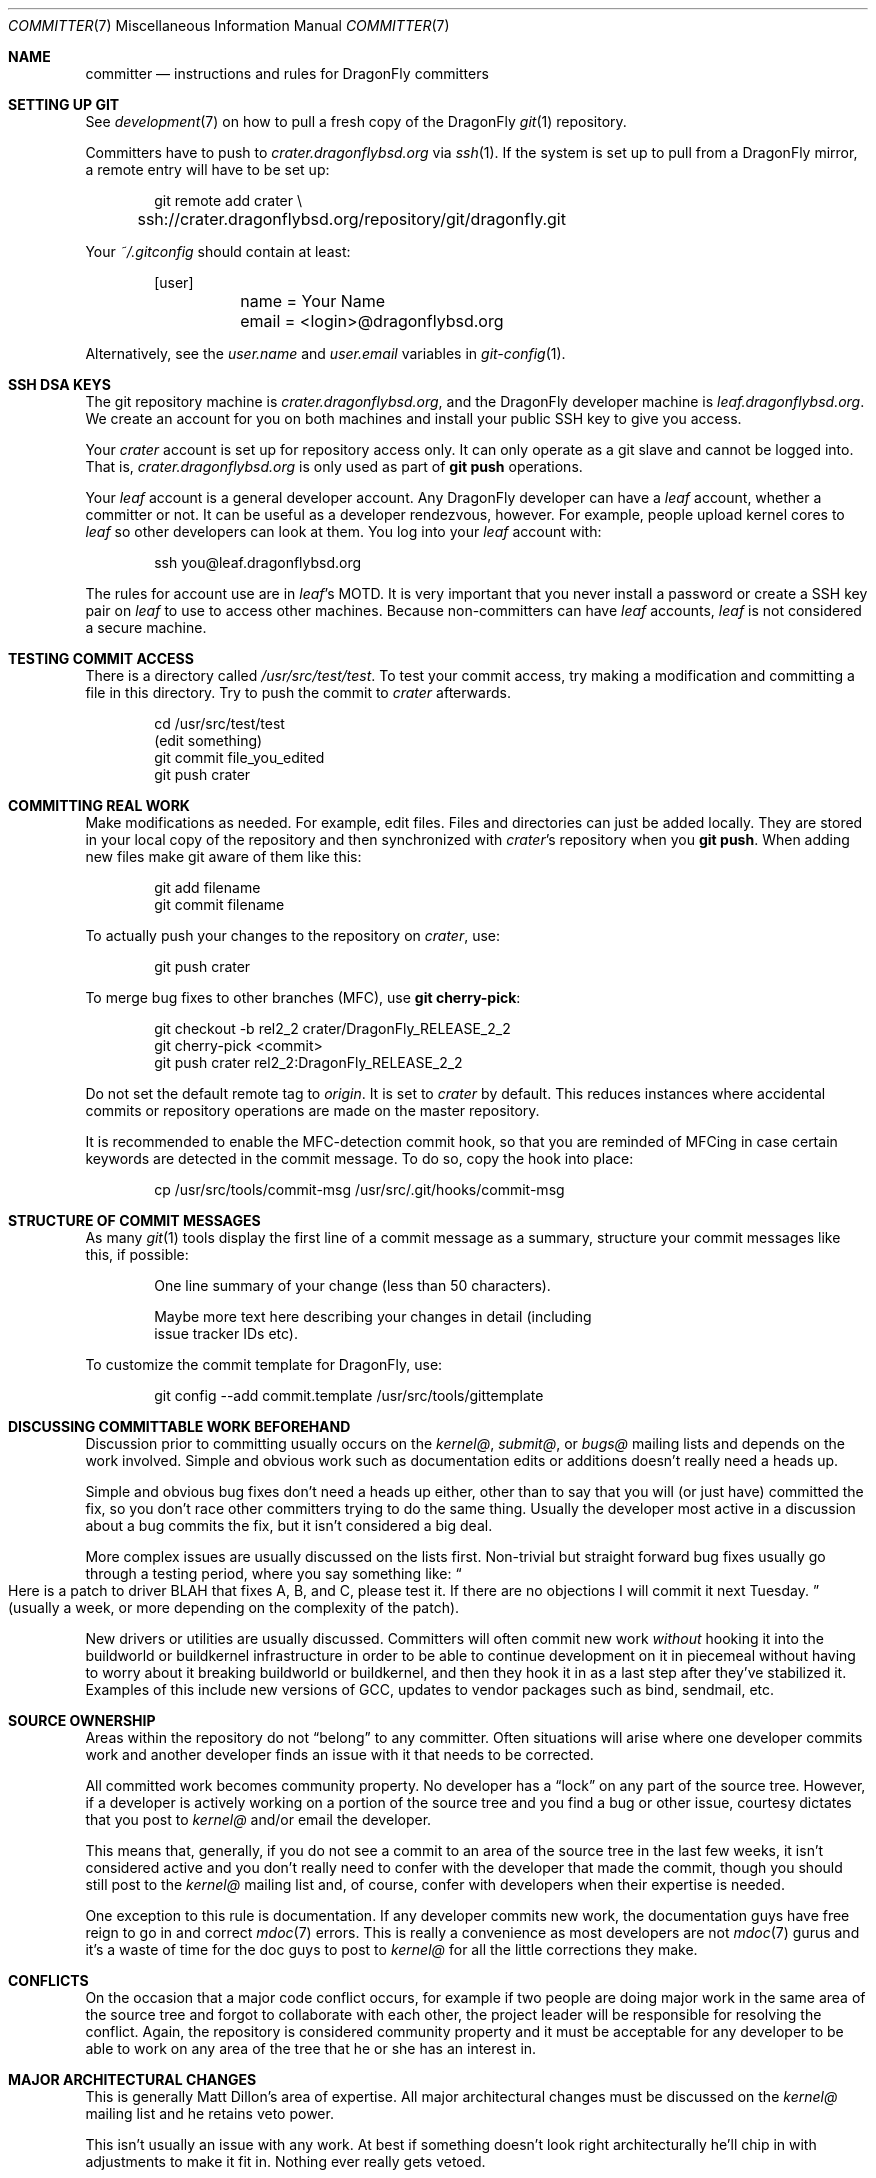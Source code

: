 .\" Copyright (c) 2003,2004 The DragonFly Project.  All rights reserved.
.\" 
.\" This code is derived from software contributed to The DragonFly Project
.\" by Matthew Dillon <dillon@backplane.com>
.\" 
.\" Redistribution and use in source and binary forms, with or without
.\" modification, are permitted provided that the following conditions
.\" are met:
.\" 
.\" 1. Redistributions of source code must retain the above copyright
.\"    notice, this list of conditions and the following disclaimer.
.\" 2. Redistributions in binary form must reproduce the above copyright
.\"    notice, this list of conditions and the following disclaimer in
.\"    the documentation and/or other materials provided with the
.\"    distribution.
.\" 3. Neither the name of The DragonFly Project nor the names of its
.\"    contributors may be used to endorse or promote products derived
.\"    from this software without specific, prior written permission.
.\" 
.\" THIS SOFTWARE IS PROVIDED BY THE COPYRIGHT HOLDERS AND CONTRIBUTORS
.\" ``AS IS'' AND ANY EXPRESS OR IMPLIED WARRANTIES, INCLUDING, BUT NOT
.\" LIMITED TO, THE IMPLIED WARRANTIES OF MERCHANTABILITY AND FITNESS
.\" FOR A PARTICULAR PURPOSE ARE DISCLAIMED.  IN NO EVENT SHALL THE
.\" COPYRIGHT HOLDERS OR CONTRIBUTORS BE LIABLE FOR ANY DIRECT, INDIRECT,
.\" INCIDENTAL, SPECIAL, EXEMPLARY OR CONSEQUENTIAL DAMAGES (INCLUDING,
.\" BUT NOT LIMITED TO, PROCUREMENT OF SUBSTITUTE GOODS OR SERVICES;
.\" LOSS OF USE, DATA, OR PROFITS; OR BUSINESS INTERRUPTION) HOWEVER CAUSED
.\" AND ON ANY THEORY OF LIABILITY, WHETHER IN CONTRACT, STRICT LIABILITY,
.\" OR TORT (INCLUDING NEGLIGENCE OR OTHERWISE) ARISING IN ANY WAY OUT
.\" OF THE USE OF THIS SOFTWARE, EVEN IF ADVISED OF THE POSSIBILITY OF
.\" SUCH DAMAGE.
.\" 
.Dd March 26, 2009
.Dt COMMITTER 7
.Os
.Sh NAME
.Nm committer
.Nd instructions and rules for DragonFly committers
.Sh SETTING UP GIT
See
.Xr development 7
on how to pull a fresh copy of the
.Dx
.Xr git 1
repository.
.Pp
Committers have to push to
.Pa crater.dragonflybsd.org
via
.Xr ssh 1 .
If the system is set up to pull from a
.Dx
mirror, a remote entry will have to be set up:
.Bd -literal -offset indent
git remote add crater \\
	ssh://crater.dragonflybsd.org/repository/git/dragonfly.git
.Ed
.Pp
Your
.Pa ~/.gitconfig
should contain at least:
.Bd -literal -offset indent
[user]
	name = Your Name
	email = <login>@dragonflybsd.org
.Ed
.Pp
Alternatively, see the
.Va user.name
and
.Va user.email
variables in
.Xr git-config 1 .
.Sh SSH DSA KEYS
The git repository machine is
.Pa crater.dragonflybsd.org ,
and the
.Dx
developer machine is
.Pa leaf.dragonflybsd.org .
We create
an account for you on both machines and install your public SSH
key to give you access.
.Pp
Your
.Pa crater
account is set up for repository access only.
It can only operate as a git slave and cannot be logged into.
That is,
.Pa crater.dragonflybsd.org
is only used as part of
.Nm git Cm push
operations.
.Pp
Your
.Pa leaf
account is a general developer account.
Any
.Dx
developer can have a
.Pa leaf
account, whether a committer or not.
It can be useful as a developer rendezvous,
however.
For example, people upload kernel cores to
.Pa leaf
so other
developers can look at them.
You log into your
.Pa leaf
account with:
.Bd -literal -offset indent
ssh you@leaf.dragonflybsd.org
.Ed
.Pp
The rules for account use are in
.Pa leaf Ap s
MOTD.
It is very important that you never install a password or create a SSH
key pair on
.Pa leaf
to use to access other machines.
Because non-committers can have
.Pa leaf
accounts,
.Pa leaf
is not considered a secure machine.
.Sh TESTING COMMIT ACCESS
There is a directory called
.Pa /usr/src/test/test .
To test your commit
access, try making a modification and committing a file in this
directory.
Try to push the commit to
.Pa crater
afterwards.
.Bd -literal -offset indent
cd /usr/src/test/test
(edit something)
git commit file_you_edited
git push crater
.Ed
.Sh COMMITTING REAL WORK
Make modifications as needed.
For example, edit files.
Files and directories can just be added locally.
They are stored in your local copy of the repository and then
synchronized with
.Pa crater Ap s
repository when you
.Nm git Cm push .
When adding new files make git aware of them like this:
.Bd -literal -offset indent
git add filename
git commit filename
.Ed
.Pp
To actually push your changes to the repository on
.Pa crater ,
use:
.Bd -literal -offset indent
git push crater
.Ed
.Pp
To merge bug fixes to other branches (MFC), use
.Nm git Cm cherry-pick :
.Bd -literal -offset indent
git checkout -b rel2_2 crater/DragonFly_RELEASE_2_2
git cherry-pick <commit>
git push crater rel2_2:DragonFly_RELEASE_2_2
.Ed
.Pp
Do not set the default remote tag to
.Pa origin .
It is set to
.Pa crater
by default.
This reduces instances where accidental commits or repository
operations are made on the master repository.
.Pp
It is recommended to enable the MFC-detection commit hook, so that
you are reminded of MFCing in case certain keywords are detected in
the commit message. To do so, copy the hook into place:
.Bd -literal -offset indent
cp /usr/src/tools/commit-msg /usr/src/.git/hooks/commit-msg
.Ed
.Sh STRUCTURE OF COMMIT MESSAGES
As many
.Xr git 1
tools display the first line of a commit message as a summary,
structure your commit messages like this, if possible:
.Bd -literal -offset indent
One line summary of your change (less than 50 characters).

Maybe more text here describing your changes in detail (including
issue tracker IDs etc).
.Ed
.Pp
To customize the commit template for
.Dx ,
use:
.Bd -literal -offset indent
git config --add commit.template /usr/src/tools/gittemplate
.Ed
.Sh DISCUSSING COMMITTABLE WORK BEFOREHAND
Discussion prior to committing usually occurs on the
.Pa kernel@ ,
.Pa submit@ ,
or
.Pa bugs@
mailing lists and depends on the work involved.
Simple and obvious work such as documentation edits or additions
doesn't really need a heads up.
.Pp
Simple and obvious bug fixes don't need a heads up either, other than to
say that you will (or just have) committed the fix, so you don't
race other committers trying to do the same thing.
Usually the developer most active in a discussion about a bug commits the
fix, but it isn't considered a big deal.
.Pp
More complex issues are usually discussed on the lists first.
Non-trivial but straight forward bug fixes usually go through
a testing period, where you say something like:
.Do
Here is a patch
to driver BLAH that fixes A, B, and C, please test it.
If there are no objections I will commit it next Tuesday.
.Dc
(usually a week,
or more depending on the complexity of the patch).
.Pp
New drivers or utilities are usually discussed.
Committers will often commit new work
.Em without
hooking it into the buildworld or
buildkernel infrastructure in order to be able to continue
development on it in piecemeal without having to worry about it
breaking buildworld or buildkernel, and then they hook it in as a
last step after they've stabilized it.
Examples of this include
new versions of GCC, updates to vendor packages such as bind,
sendmail, etc.
.Sh SOURCE OWNERSHIP
Areas within the repository do not
.Dq belong
to any committer.
Often situations will arise where one developer commits work and
another developer finds an issue with it that needs to be corrected.
.Pp
All committed work becomes community property.
No developer has a
.Dq lock
on any part of the source tree.
However, if a developer is
actively working on a portion of the source tree and you find a bug
or other issue, courtesy dictates that you post to
.Pa kernel@
and/or email the developer.
.Pp
This means that, generally, if you do not see a commit to an area
of the source tree in the last few weeks, it isn't considered active and
you don't really need to confer with the developer that made the
commit, though you should still post to the
.Pa kernel@
mailing list and, of course, confer with developers when their expertise
is needed.
.Pp
One exception to this rule is documentation.
If any developer commits
new work, the documentation guys have free reign to go in and correct
.Xr mdoc 7
errors.
This is really a convenience as most developers are not
.Xr mdoc 7
gurus and it's a waste of time for the doc guys to post to
.Pa kernel@
for all the little corrections they make.
.Sh CONFLICTS
On the occasion that a major code conflict occurs, for example if two
people are doing major work in the same area of the source tree and forgot
to collaborate with each other, the project leader will be responsible for
resolving the conflict.
Again, the repository is considered community
property and it must be acceptable for any developer to be able to work on
any area of the tree that he or she has an interest in.
.Sh MAJOR ARCHITECTURAL CHANGES
This is generally
.An Matt Dillon Ap s
area of expertise.
All major architectural changes must be discussed on the
.Pa kernel@
mailing list and he retains veto power.
.Pp
This isn't usually an issue with any work.
At best if something
doesn't look right architecturally he'll chip in with adjustments to
make it fit in.
Nothing ever really gets vetoed.
.Sh SEE ALSO
.Xr git 1 Pq Pa devel/git ,
.Xr development 7
